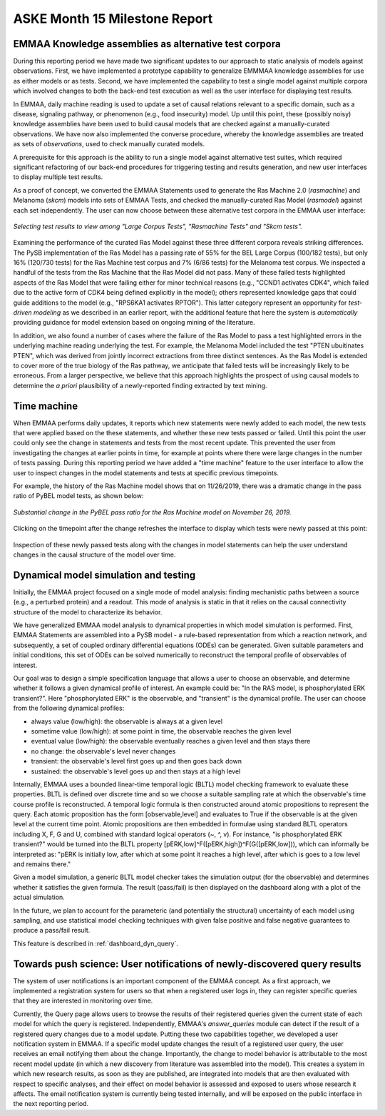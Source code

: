 ASKE Month 15 Milestone Report
==============================

EMMAA Knowledge assemblies as alternative test corpora
------------------------------------------------------

During this reporting period we have made two significant updates to our
approach to static analysis of models against observations. First, we have
implemented a prototype capability to generalize EMMMAA knowledge assemblies
for use as either models or as tests. Second, we have implemented the
capability to test a single model against multiple corpora which involved
changes to both the back-end test execution as well as the user interface for
displaying test results.

In EMMAA, daily machine reading is used to update a set of causal relations
relevant to a specific domain, such as a disease, signaling pathway, or
phenomenon (e.g., food insecurity) model. Up until this point, these (possibly
noisy) knowledge assemblies have been used to build causal models that are
checked against a manually-curated observations. We have now also implemented
the converse procedure, whereby the knowledge assemblies are treated as sets of
*observations*, used to check manually curated models.

A prerequisite for this approach is the ability to run a single model against
alternative test suites, which required significant refactoring of our back-end
procedures for triggering testing and results generation, and new user
interfaces to display multiple test results.

As a proof of concept, we converted the EMMAA Statements used to generate the
Ras Machine 2.0 (`rasmachine`) and Melanoma (`skcm`) models into sets of EMMAA
Tests, and checked the manually-curated Ras Model (`rasmodel`) against each set
independently. The user can now choose between these alternative test corpora
in the EMMAA user interface:

.. figure:: ../_static/images/test_corpus_selection_cropped.png
  :align: center
  :figwidth: 100 %

  *Selecting test results to view among "Large Corpus Tests", "Rasmachine
  Tests" and "Skcm tests".*

Examining the performance of the curated Ras Model against these three
different corpora reveals striking differences. The PySB implementation of the
Ras Model has a passing rate of 55% for the BEL Large Corpus (100/182 tests),
but only 16% (120/730 tests) for the Ras Machine test corpus and 7% (6/86
tests) for the Melanoma test corpus. We inspected a handful of the tests from
the Ras Machine that the Ras Model did not pass. Many of these failed tests
highlighted aspects of the Ras Model that were failing either for minor
technical reasons (e.g., "CCND1 activates CDK4", which failed due to the active
form of CDK4 being defined explicitly in the model); others represented
knowledge gaps that could guide additions to the model (e.g., "RPS6KA1
activates RPTOR"). This latter category represent an opportunity for
*test-driven modeling* as we described in an earlier report, with the
additional feature that here the system is *automatically* providing guidance
for model extension based on ongoing mining of the literature.

In addition, we also found a number of cases where the failure of the Ras Model
to pass a test highlighted errors in the underlying machine reading underlying
the test. For example, the Melanoma Model included the test "PTEN ubuitinates
PTEN", which was derived from jointly incorrect extractions from three distinct
sentences. As the Ras Model is extended to cover more of the true biology of
the Ras pathway, we anticipate that failed tests will be increasingly likely to
be erroneous. From a larger perspective, we believe that this approach
highlights the prospect of using causal models to determine the *a priori*
plausibility of a newly-reported finding extracted by text mining.

Time machine
------------

When EMMAA performs daily updates, it reports which new statements were newly
added to each model, the new tests that were applied based on the these
statements, and whether these new tests passed or failed. Until this point the
user could only see the change in statements and tests from the most recent
update. This prevented the user from investigating the changes at earlier
points in time, for example at points where there were large changes in the
number of tests passing. During this reporting period we have added a "time
machine" feature to the user interface to allow the user to inspect changes
in the model statements and tests at specific previous timepoints.

For example, the history of the Ras Machine model
shows that on 11/26/2019, there was a dramatic change in the pass ratio of
PyBEL model tests, as shown below:

.. figure:: ../_static/images/ras_machine_pybel_delta.jpeg
  :align: center
  :figwidth: 100 %

  *Substantial change in the PyBEL pass ratio for the Ras Machine model on
  November 26, 2019.*

Clicking on the timepoint after the change refreshes the interface to display
which tests were newly passed at this point:

.. figure:: ../_static/images/ras_machine_pybel_delta_tests.jpeg
  :align: center
  :figwidth: 100 %

Inspection of these newly passed tests along with the changes in model
statements can help the user understand changes in the causal structure
of the model over time.

Dynamical model simulation and testing
--------------------------------------

Initially, the EMMAA project focused on a single mode of model analysis:
finding mechanistic paths between a source (e.g., a perturbed protein) and
a readout. This mode of analysis is static in that it relies on
the causal connectivity structure of the model to characterize its behavior.

We have generalized EMMAA model analysis to dynamical properties in which
model simulation is performed. First, EMMAA Statements are assembled into a
PySB model - a rule-based representation from which a reaction network, and
subsequently, a set of coupled ordinary differential equations (ODEs) can be
generated. Given suitable parameters and initial conditions, this set of ODEs
can be solved numerically to reconstruct the temporal profile of observables
of interest.

Our goal was to design a simple specification language that allows a user to
choose an observable, and determine whether it follows a given dynamical
profile of interest. An example could be: "In the RAS model, is
phosphorylated ERK transient?". Here "phosphorylated ERK"
is the observable, and "transient" is the dynamical profile. The user can
choose from the following dynamical profiles:

- always value (low/high): the observable is always at a given level
- sometime value (low/high): at some point in time, the observable reaches the
  given level
- eventual value (low/high): the observable eventually reaches a given level
  and then stays there
- no change: the observable's level never changes
- transient: the observable's level first goes up and then goes back down
- sustained: the observable's level goes up and then stays at a high level

Internally, EMMAA uses a bounded linear-time temporal logic (BLTL) model
checking framework to evaluate these properties. BLTL is defined over discrete
time and so we choose a suitable sampling rate at which the observable's time
course profile is reconstructed. A temporal logic formula is then
constructed around atomic propositions to represent the query. Each
atomic proposition has the form [observable,level] and evaluates to True
if the observable is at the given level at the current time point. Atomic
propositions are then embedded in formulae using standard BLTL operators
including X, F, G and U, combined with standard logical operators (~, ^, v).
For instance,
"is phosphorylated ERK transient?" would be turned into the BLTL property
[pERK,low]^F([pERK,high])^F(G([pERK,low])), which can informally be
interpreted as: "pERK is initially low, after which at some point it reaches
a high level, after which is goes to a low level and remains there."

Given a model simulation, a generic BLTL model checker takes the simulation
output (for the observable) and determines whether it satisfies the given
formula. The result (pass/fail) is then displayed on the dashboard along
with a plot of the actual simulation.

In the future, we plan to account for the parameteric (and potentially the
structural) uncertainty of each model using sampling, and use statistical
model checking techniques with given false positive and false negative
guarantees to produce a pass/fail result.

This feature is described in :ref:`dashboard_dyn_query`.

Towards push science: User notifications of newly-discovered query results
--------------------------------------------------------------------------

The system of user notifications is an important component of the EMMAA
concept. As a first approach, we implemented a registration system for users
so that when a registered user logs in, they can register specific queries
that they are interested in monitoring over time.

Currently, the Query
page allows users to browse the results of their registered queries given
the current state of each model for which the query is registered.
Independently, EMMAA's `answer_queries` module can detect if the result of
a registered query changes due to a model update. Putting these two
capabilities together, we developed a user notification system in EMMAA.
If a specific model update changes the result of a registered user query,
the user receives an email notifying them about the change. Importantly,
the change to model behavior is attributable to the most recent model update
(in which a new discovery from literature was assembled into the model).
This creates a system in which new research results, as soon as they are
published, are integrated into models that are then evaluated with respect
to specific analyses, and their effect on model behavior is assessed and
exposed to users whose research it affects. The email notification system
is currently being tested internally, and will be exposed on the public
interface in the next reporting period.
